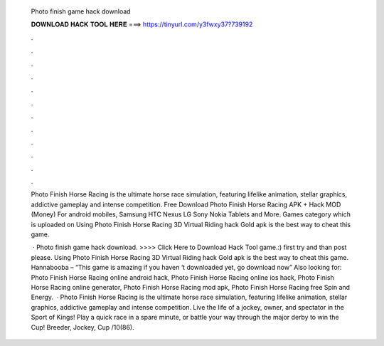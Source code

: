   Photo finish game hack download
  
  
  
  𝐃𝐎𝐖𝐍𝐋𝐎𝐀𝐃 𝐇𝐀𝐂𝐊 𝐓𝐎𝐎𝐋 𝐇𝐄𝐑𝐄 ===> https://tinyurl.com/y3fwxy37?739192
  
  
  
  .
  
  
  
  .
  
  
  
  .
  
  
  
  .
  
  
  
  .
  
  
  
  .
  
  
  
  .
  
  
  
  .
  
  
  
  .
  
  
  
  .
  
  
  
  .
  
  
  
  .
  
  Photo Finish Horse Racing is the ultimate horse race simulation, featuring lifelike animation, stellar graphics, addictive gameplay and intense competition. Free Download Photo Finish Horse Racing APK + Hack MOD (Money) For android mobiles, Samsung HTC Nexus LG Sony Nokia Tablets and More. Games category which is uploaded on Using Photo Finish Horse Racing 3D Virtual Riding hack Gold apk is the best way to cheat this game.
  
   · Photo finish game hack download. >>>> Click Here to Download Hack Tool game.:) first try and than post please. Using Photo Finish Horse Racing 3D Virtual Riding hack Gold apk is the best way to cheat this game. Hannabooba – “This game is amazing if you haven ‘t downloaded yet, go download now” Also looking for: Photo Finish Horse Racing online android hack, Photo Finish Horse Racing online ios hack, Photo Finish Horse Racing online generator, Photo Finish Horse Racing mod apk, Photo Finish Horse Racing free Spin and Energy.  · Photo Finish Horse Racing is the ultimate horse race simulation, featuring lifelike animation, stellar graphics, addictive gameplay and intense competition. Live the life of a jockey, owner, and spectator in the Sport of Kings! Play a quick race in a spare minute, or battle your way through the major derby to win the Cup! Breeder, Jockey, Cup /10(86).
